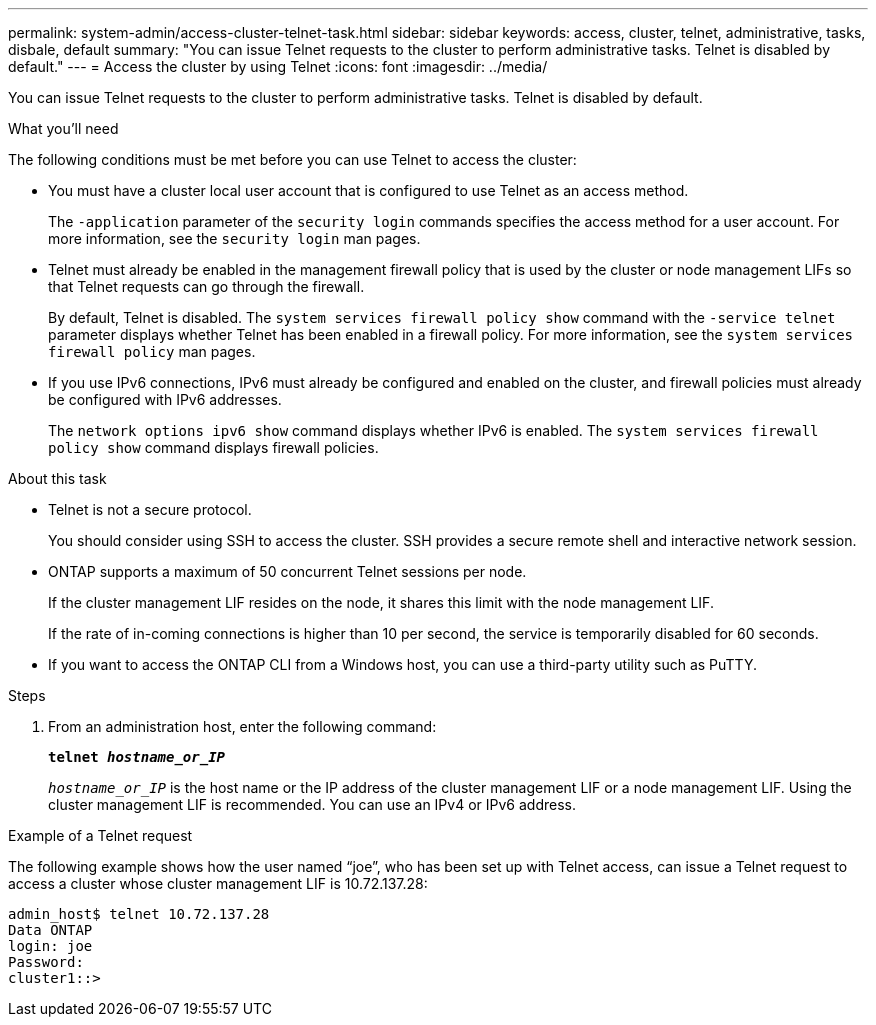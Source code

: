 ---
permalink: system-admin/access-cluster-telnet-task.html
sidebar: sidebar
keywords: access, cluster, telnet, administrative, tasks, disbale, default
summary: "You can issue Telnet requests to the cluster to perform administrative tasks. Telnet is disabled by default."
---
= Access the cluster by using Telnet
:icons: font
:imagesdir: ../media/

[.lead]
You can issue Telnet requests to the cluster to perform administrative tasks. Telnet is disabled by default.

.What you'll need

The following conditions must be met before you can use Telnet to access the cluster:

* You must have a cluster local user account that is configured to use Telnet as an access method.
+
The `-application` parameter of the `security login` commands specifies the access method for a user account. For more information, see the `security login` man pages.

* Telnet must already be enabled in the management firewall policy that is used by the cluster or node management LIFs so that Telnet requests can go through the firewall.
+
By default, Telnet is disabled. The `system services firewall policy show` command with the `-service telnet` parameter displays whether Telnet has been enabled in a firewall policy. For more information, see the `system services firewall policy` man pages.

* If you use IPv6 connections, IPv6 must already be configured and enabled on the cluster, and firewall policies must already be configured with IPv6 addresses.
+
The `network options ipv6 show` command displays whether IPv6 is enabled. The `system services firewall policy show` command displays firewall policies.

.About this task

* Telnet is not a secure protocol.
+
You should consider using SSH to access the cluster. SSH provides a secure remote shell and interactive network session.

* ONTAP supports a maximum of 50 concurrent Telnet sessions per node.
+
If the cluster management LIF resides on the node, it shares this limit with the node management LIF.
+
If the rate of in-coming connections is higher than 10 per second, the service is temporarily disabled for 60 seconds.

* If you want to access the ONTAP CLI from a Windows host, you can use a third-party utility such as PuTTY.

.Steps

. From an administration host, enter the following command:
+
`*telnet _hostname_or_IP_*`
+
`_hostname_or_IP_` is the host name or the IP address of the cluster management LIF or a node management LIF. Using the cluster management LIF is recommended. You can use an IPv4 or IPv6 address.

.Example of a Telnet request

The following example shows how the user named "`joe`", who has been set up with Telnet access, can issue a Telnet request to access a cluster whose cluster management LIF is 10.72.137.28:

----
admin_host$ telnet 10.72.137.28
Data ONTAP
login: joe
Password:
cluster1::>
----
